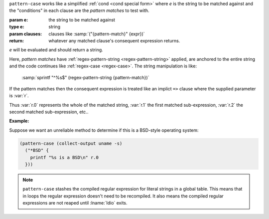 ``pattern-case`` works like a simplified :ref:`cond <cond special
form>` where `e` is the string to be matched against and the
"conditions" in each clause are the *pattern matches* to test with.

:param e: the string to be matched against
:type e: string
:param clauses: clauses like :samp:`("{pattern-match}" {expr})`
:return: whatever any matched clause's consequent expression returns.

`e` will be evaluated and should return a string.

Here, *pattern matches* have :ref:`regex-pattern-string
<regex-pattern-string>` applied, are anchored to the entire string and
the code continues like :ref:`regex-case <regex-case>`.  The string
manipulation is like:

    :samp:`sprintf "^%s$" (regex-pattern-string {pattern-match})`

If the pattern matches then the consequent expression is
treated like an implict ``=>`` clause where the supplied parameter is
:var:`r`.

Thus :var:`r.0` represents the whole of the matched string, :var:`r.1`
the first matched sub-expression, :var:`r.2` the second matched
sub-expression, etc..

:Example:

Suppose we want an unreliable method to determine if this is a
BSD-style operating system:

.. code-block:: idio

   (pattern-case (collect-output uname -s)
     ("*BSD" {
       printf "%s is a BSD\n" r.0
     }))

.. note::

   ``pattern-case`` stashes the compiled regular expression for
   literal strings in a global table.  This means that in loops the
   regular expression doesn't need to be recompiled.  It also means
   the compiled regular expressions are not reaped until :lname:`Idio`
   exits.

.. seealso:: :ref:`regex-case <regex-case>`

